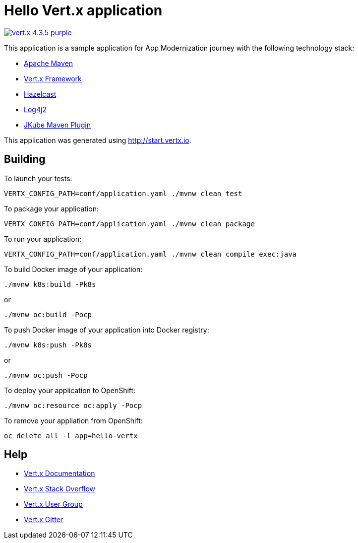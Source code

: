 = Hello Vert.x application

image:https://img.shields.io/badge/vert.x-4.3.5-purple.svg[link="https://vertx.io"]

This application is a sample application for App Modernization journey with the following technology stack:

- link:https://maven.apache.org/[Apache Maven]
- link:https://vertx.io/[Vert.x Framework]
- link:https://hazelcast.com/[Hazelcast]
- link:https://logging.apache.org/log4j/2.x/manual/[Log4j2]
- link:https://www.eclipse.org/jkube/[JKube Maven Plugin]

This application was generated using http://start.vertx.io.

== Building

To launch your tests:
```
VERTX_CONFIG_PATH=conf/application.yaml ./mvnw clean test
```

To package your application:
```
VERTX_CONFIG_PATH=conf/application.yaml ./mvnw clean package
```

To run your application:
```
VERTX_CONFIG_PATH=conf/application.yaml ./mvnw clean compile exec:java
```

To build Docker image of your application:
```
./mvnw k8s:build -Pk8s 
```

or

```
./mvnw oc:build -Pocp
```

To push Docker image of your application into Docker registry:
```
./mvnw k8s:push -Pk8s
```
or

```
./mvnw oc:push -Pocp
```

To deploy your application to OpenShift:
```
./mvnw oc:resource oc:apply -Pocp
```

To remove your appliation from OpenShift:
```
oc delete all -l app=hello-vertx
```

== Help

* https://vertx.io/docs/[Vert.x Documentation]
* https://stackoverflow.com/questions/tagged/vert.x?sort=newest&pageSize=15[Vert.x Stack Overflow]
* https://groups.google.com/forum/?fromgroups#!forum/vertx[Vert.x User Group]
* https://gitter.im/eclipse-vertx/vertx-users[Vert.x Gitter]

